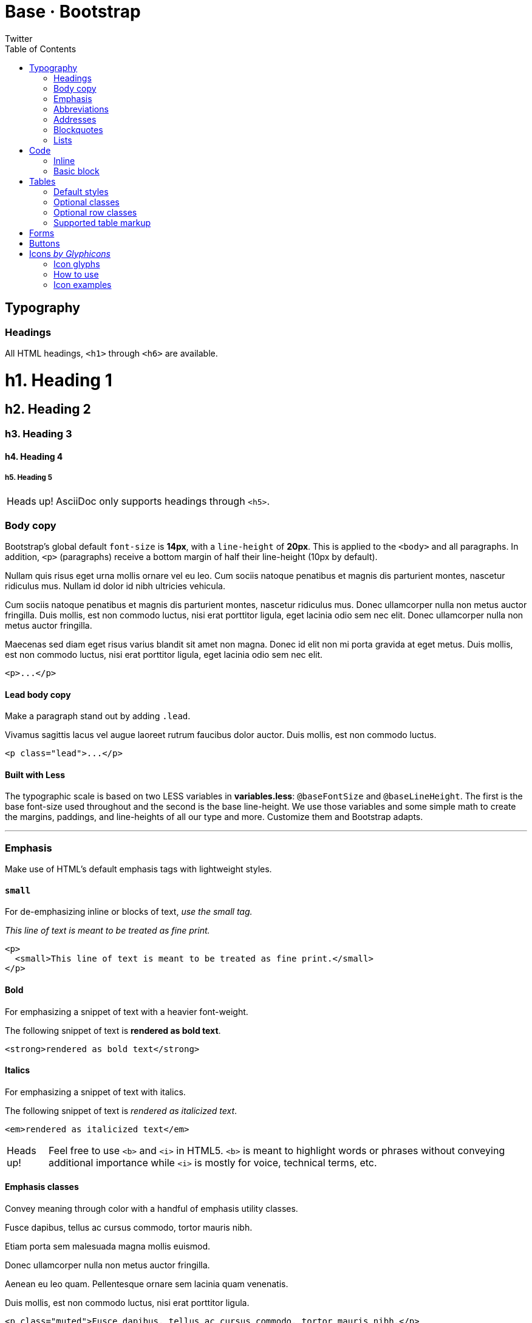 Base · Bootstrap
================
Twitter
:title: Base CSS
:description: Fundamental HTML elements styled and enhanced with extensible classes.
:footer: Designed and built with all the love in the world by @mdo and @fat.
:brand: Bootstrap
:doctype: article
:toc:
:backend: bootstrap-docs
//:bootstrapdocsdir: {indir}
:link-assets:
:glyphicons: http://glyphicons.com[Glyphicons]

==  Typography

===  Headings

All HTML headings, `<h1>` through `<h6>` are available.

==========
[float]
= h1. Heading 1
[float]
== h2. Heading 2
[float]
=== h3. Heading 3
[float]
==== h4. Heading 4
[float]
===== h5. Heading 5
==========

[caption="Heads up!", name="info"]
NOTE: AsciiDoc only supports headings through `<h5>`.

===  Body copy

Bootstrap's global default `font-size` is *14px*, with a `line-height` of *20px*. This is applied to the `<body>` and all paragraphs. In addition, `<p>` (paragraphs) receive a bottom margin of half their line-height (10px by default).

====
Nullam quis risus eget urna mollis ornare vel eu leo. Cum sociis natoque penatibus et magnis dis parturient montes, nascetur ridiculus mus. Nullam id dolor id nibh ultricies vehicula.

Cum sociis natoque penatibus et magnis dis parturient montes, nascetur ridiculus mus. Donec ullamcorper nulla non metus auctor fringilla. Duis mollis, est non commodo luctus, nisi erat porttitor ligula, eget lacinia odio sem nec elit. Donec ullamcorper nulla non metus auctor fringilla.

Maecenas sed diam eget risus varius blandit sit amet non magna. Donec id elit non mi porta gravida at eget metus. Duis mollis, est non commodo luctus, nisi erat porttitor ligula, eget lacinia odio sem nec elit.
====

[listing]
<p>...</p>

====  Lead body copy

Make a paragraph stand out by adding `.lead`.

====
[role="lead"]
Vivamus sagittis lacus vel augue laoreet rutrum faucibus dolor auctor. Duis mollis, est non commodo luctus.
====

[listing]
<p class="lead">...</p>

====  Built with Less

The typographic scale is based on two LESS variables in *variables.less*: `@baseFontSize` and `@baseLineHeight`. The first is the base font-size used throughout and the second is the base line-height. We use those variables and some simple math to create the margins, paddings, and line-heights of all our type and more. Customize them and Bootstrap adapts.

''''

===  Emphasis

Make use of HTML's default emphasis tags with lightweight styles.

====  `small`

For de-emphasizing inline or blocks of text, _use the small tag._

====
_This line of text is meant to be treated as fine print._
====

[listing]
<p>
  <small>This line of text is meant to be treated as fine print.</small>
</p>

====  Bold

For emphasizing a snippet of text with a heavier font-weight.

====
The following snippet of text is *rendered as bold text*.
====

[listing]
<strong>rendered as bold text</strong>

====  Italics

For emphasizing a snippet of text with italics.

====
The following snippet of text is 'rendered as italicized text'.
====

[listing]
<em>rendered as italicized text</em>

[caption="Heads up!", name="info"]
NOTE: Feel free to use `<b>` and `<i>` in HTML5. `<b>` is meant to highlight words or phrases without conveying additional importance while `<i>` is mostly for voice, technical terms, etc.

====  Emphasis classes

Convey meaning through color with a handful of emphasis utility classes.

====
[role="muted"]
Fusce dapibus, tellus ac cursus commodo, tortor mauris nibh.
[role="text-warning"]
Etiam porta sem malesuada magna mollis euismod.
[role="text-error"]
Donec ullamcorper nulla non metus auctor fringilla.
[role="text-info"]
Aenean eu leo quam. Pellentesque ornare sem lacinia quam venenatis.
[role="text-success"]
Duis mollis, est non commodo luctus, nisi erat porttitor ligula.
====

[options="linenums"]
----
<p class="muted">Fusce dapibus, tellus ac cursus commodo, tortor mauris nibh.</p>
<p class="text-warning">Etiam porta sem malesuada magna mollis euismod.</p>
<p class="text-error">Donec ullamcorper nulla non metus auctor fringilla.</p>
<p class="text-info">Aenean eu leo quam. Pellentesque ornare sem lacinia quam venenatis.</p>
<p class="text-success">Duis mollis, est non commodo luctus, nisi erat porttitor ligula.</p>
----

''''

===  Abbreviations

Stylized implemenation of HTML's `<abbr>` element for abbreviations and acronyms to show the expanded version on hover. Abbreviations with a `title` attribute have a light dotted bottom border and a help cursor on hover, providing additional context on hover.

====  `<abbr>`

For expanded text on long hover of an abbreviation, include the `title` attribute.

====
An abbreviation of the word attribute is abbr:attr[attribute].
====

[listing]
<abbr title="attribute">attr</abbr>

====  `<abbr class="initialism">`

Add `.initialism` to an abbreviation for a slightly smaller font-size.

====
abbr:HTML[title="HyperText Markup Language", role="initialism"] is the best thing since sliced bread.
====

[listing]
<abbr title="HyperText Markup Language" class="initialism">HTML</abbr>

''''

===  Addresses

Present contact information for the nearest ancestor or the entire body of work.

====  `<address>`

Preserve formatting by ending all lines with `<br>`.

====
[address]
----
*Twitter, Inc.* +
795 Folsom Ave, Suite 600 +
San Francisco, CA 94107 +
abbr:P[Phone]: (123) 456-7890
----
[address]
----
*Full Name* +
first.last@gmail.com
----
====

[options="linenums"]
----
<address>
  <strong>Twitter, Inc.</strong><br>
  795 Folsom Ave, Suite 600<br>
  San Francisco, CA 94107<br>
  <abbr title="Phone">P</abbr>: (123) 456-7890
</address>

<address>
  <strong>Full Name</strong><br>
  <a href="mailto:first.last@gmail.com">first.last@gmail.com</a>
</address>
----

''''

===  Blockquotes

For quoting blocks of content from another source within your document.

====  Default blockquote

Wrap `<blockquote>` around any abbr:HTML[HyperText Markup Language] as the quote. For straight quotes we recommend a `<p>`.

====
[quote]
----
Lorem ipsum dolor sit amet, consectetur adipiscing elit. Integer posuere erat a ante.
----
====

[options="linenums"]
----
<blockquote>
  <p>Lorem ipsum dolor sit amet, consectetur adipiscing elit. Integer posuere erat a ante.</p>
</blockquote>
----

====  Blockquote options

Style and content changes for simple variations on a standard blockquote.

=====  Naming a source

Add `<small>` tag for identifying the source. Wrap the name of the source work in `<cite>`.

[attribution="Someone famous in", citetitle="Source Title", options="exampleblock"]
____
Lorem ipsum dolor sit amet, consectetur adipiscing elit. Integer posuere erat a ante.
____

[options="linenums"]
----
<blockquote>
  <p>Lorem ipsum dolor sit amet, consectetur adipiscing elit. Integer posuere erat a ante.</p>
  <small>Someone famous <cite title="Source Title">Source Title</cite></small>
</blockquote>
----

=====  Alternate displays

Use `.pull-right` for a floated, right-aligned blockquote.

[attribution="Someone famous in", citetitle="Source Title", options="exampleblock", role="pull-right"]
____
Lorem ipsum dolor sit amet, consectetur adipiscing elit. Integer posuere erat a ante.
____

[options="linenums"]
----
<blockquote class="pull-right">
  ...
</blockquote>
----

''''

===  Lists

====  Unordered

A list of items in which the order does 'not' explicitly matter.

====
- Lorem ipsum dolor sit amet
- Consectetur adipiscing elit
- Integer molestie lorem at massa
- Facilisis in pretium nisl aliquet
- Nulla volutpat aliquam velit
** Phasellus iaculis neque
** Purus sodales ultricies
** Vestibulum laoreet porttitor sem
** Ac tristique libero volutpat at
- Faucibus porta lacus fringilla vel
- Aenean sit amet erat nunc
- Eget porttitor lorem
====

[options="linenums"]
----
<ul>
  <li>...</li>
</ul>
----

====  Ordered

A list of items in which the order 'does' explicitly matter.

====
. Lorem ipsum dolor sit amet
. Consectetur adipiscing elit
. Integer molestie lorem at massa
. Facilisis in pretium nisl aliquet
. Nulla volutpat aliquam velit
. Faucibus porta lacus fringilla vel
. Aenean sit amet erat nunc
. Eget porttitor lorem
====

[options="linenums"]
----
<ol>
  <li>...</li>
</ol>
----

====  Unstyled

A list of items with no `list-style` or additional left padding.

====
[role="unstyled"]
- Lorem ipsum dolor sit amet
- Consectetur adipiscing elit
- Integer molestie lorem at massa
- Facilisis in pretium nisl aliquet
- Nulla volutpat aliquam velit
** Phasellus iaculis neque
** Purus sodales ultricies
** Vestibulum laoreet porttitor sem
** Ac tristique libero volutpat at
- Faucibus porta lacus fringilla vel
- Aenean sit amet erat nunc
- Eget porttitor lorem
====

[options="linenums"]
----
<ul class="unstyled">
  <li>...</li>
</ul>
----

====  Description

A list of terms with their associated descriptions.

====
Description lists:: A description list is perfect for defining terms.
Euismod:: Vestibulum id ligula porta felis euismod semper eget lacinia odio sem nec elit. +
Donec id elit non mi porta gravida at eget metus.
Malesuada porta:: Etiam porta sem malesuada magna mollis euismod.
====

[options="linenums"]
----
<dl>
  <dt>...</dt>
  <dd>...</dd>
</dl>
----

=====  Horizontal description

Make terms and descriptions in `<dl>` line up side-by-side.

====
[horizontal]
Description lists:: A description list is perfect for defining terms.
Euismod:: Vestibulum id ligula porta felis euismod semper eget lacinia odio sem nec elit. +
Donec id elit non mi porta gravida at eget metus.
Malesuada porta:: Etiam porta sem malesuada magna mollis euismod.
Felis euismod semper eget lacinia:: Fusce dapibus, tellus ac cursus commodo, tortor mauris condimentum nibh, ut fermentum massa justo sit amet risus.
====

[options="linenums"]
----
<dl class="horizontal">
  <dt>...</dt>
  <dd>...</dd>
</dl>
----

[caption="Heads up!", name="info"]
NOTE: Horizontal description lists will truncate terms that are too long to fit in the left column fix `text-overflow`. In narrower viewports, they will change to the default stacked layout.

==  Code

===  Inline

Wrap inline snippets of code with `<code>`.

[quote]
For example, `<section>` should be wrapped as inline.

[options="linenums"]
----
For example, <code><section></code> should be wrapped as inline.
----

===  Basic block

Use `<pre>` for multiple lines of code. Be sure to escape any angle brackets in the code for proper rendering.

====
----
<p>Sample text here...</p>
----
====

[options="linenums"]
----
<pre>
  <p>Sample text here...</p>
</pre>
----

[caption="Heads up!", name="info"]
NOTE: Be sure to keep code within `<pre>` tags as close to the left as possible; it will render all tabs.

You may optionally add the `.pre-scrollable` class which will set a max-height of 350px and provide a y-axis scrollbar.

==  Tables

===  Default styles

For basic styling--light padding and only horizontal dividers--add the base class `.table` to any `<table>`.

====
[format="csv", options="header,autowidth", role="table"]
|==============================
#,First Name,Last Name,Username
1,Mark,Otto,@mdo
2,Jacob,Thornton,@fat
3,Larry,the Bird,@twitter
|==============================
====

[options="linenums"]
----
<table class="table">
  ...
</table>
----

''''

===  Optional classes

Add any of the following classes to the `.table` base class.

====  `.table-striped`

Adds zebra-striping to any table row within the `<tbody>` via the `:nth-child` CSS selector (not available in IE7-IE8).

====
[format="csv", options="header,autowidth", role="table table-striped"]
|==============================
#,First Name,Last Name,Username
1,Mark,Otto,@mdo
2,Jacob,Thornton,@fat
3,Larry,the Bird,@twitter
|==============================
====

[options="linenums"]
----
<table class="table table-striped">
  ...
</table>
----

====  `.table-bordered`

Add borders and rounded corners to the table.

====
[options="header,autowidth", role="table table-bordered"]
|==============================
|#|First Name|Last Name|Username
.2+|1 |Mark |Otto |@mdo
|Mark |Otto |@TwBootstrap
|2 |Jacob |Thornton |@fat
|3 2+|Larry the Bird |@twitter
|==============================
====

[options="linenums"]
----
<table class="table table-bordered">
  ...
</table>
----

====  `.table-hover`

Enable a hover state on table rows within a `<tbody>`.

====
[options="header,autowidth", role="table table-hover"]
|==============================
|#|First Name|Last Name|Username
|1 |Mark |Otto |@TwBootstrap
|2 |Jacob |Thornton |@fat
|3 2+|Larry the Bird |@twitter
|==============================
====

[options="linenums"]
----
<table class="table table-hover">
  ...
</table>
----

====  `.table-condensed`

Makes tables more compact by cutting cell padding in half.

====
[options="header,autowidth", role="table table-condensed"]
|==============================
|#|First Name|Last Name|Username
|1 |Mark |Otto |@TwBootstrap
|2 |Jacob |Thornton |@fat
|3 2+|Larry the Bird |@twitter
|==============================
====

[options="linenums"]
----
<table class="table table-condensed">
  ...
</table>
----

''''

===  Optional row classes

Use contextual classes to color table rows.

[format="csv", options="header", cols="1,7", role="table table-bordered table-striped"]
|==============================
Class,Description
`.success`, Indicates a successful or positive action.
`.error`, Indicates a dangerous or potentially negative action.
`.warning`,Indicates a warning that might need attention.
`.info`,Used as an alternative to the default styles.
|==============================

// can't do this one, asciidoc doesn't support it
====
[options="header,autowidth", role="table", bodyrows="success,error,warning,info"]
|=============================
|# |Product |Payment Taken |Status
|{counter:payments} |TB - Monthly |01/04/2012 |Approved
|{counter:payments} |TB - Monthly |02/04/2012 |Declined
|{counter:payments} |TB - Monthly |03/04/2012 |Pending
|{counter:payments} |TB - Monthly |04/04/2012 |Call in to confirm
|=============================
====

[options="linenums"]
----
...
  <tr class="success">
    <td>1</td>
    <td>TB - Monthly</td>
    <td>01/04/2012</td>
    <td>Approved</td>
  </tr>
...
----

''''

===  Supported table markup

List of supported table HTML elements and how they should be used.

[options="header", cols="1,7", role="table table-bordered table-striped"]
|================
|Tag |Description
|`table` |Wrapping element for displaying data in a tabular format
|`thead` |Container element for table header rows (`<tr>`) to label table columns
|`tbody` |Container element for table rows (`<tr>`) in the body of the table
|`tr` |Container element for a set of table cells (`<td>` or `<th>`) that appears on a single row
|`td` |Default table cell
|`th` |Special table cell for column (or row, depending on scope and placement) labels +
Must be used within a `<thead>`
|`caption` |Description or summary of what the table holds, especially useful for screen readers
|================

[options="linenums"]
----
<table>
  <caption>...</caption>
  <thead>
    <tr>
      <th>...</th>
      <th>...</th>
    </tr>
  </thead>
  <tbody>
    <tr>
      <td>...</td>
      <td>...</td>
    </tr>
  </tbody>
</table>
----

''''

==  Forms

Not applicable to AsciiDoc.

==  Buttons

Not applicable to AsciiDoc.

[id="icons"]
==  Icons _by http://glyphicons.com[Glyphicons]_

===  Icon glyphs

140 icons in sprite form, available in dark gray (default) and white, provided by {glyphicons}.

[role="the-icons clearfix"]
- [icon-glass]#{empty}# icon-glass
- [icon-music]#{empty}# icon-music
- [icon-search]#{empty}# icon-search
- [icon-envelope]#{empty}# icon-envelope
- [icon-heart]#{empty}# icon-heart
- [icon-star]#{empty}# icon-star
- [icon-star-empty]#{empty}# icon-star-empty
- [icon-user]#{empty}# icon-user
- [icon-film]#{empty}# icon-film
- [icon-th-large]#{empty}# icon-th-large
- [icon-th]#{empty}# icon-th
- [icon-th-list]#{empty}# icon-th-list
- [icon-ok]#{empty}# icon-ok
- [icon-remove]#{empty}# icon-remove
- [icon-zoom-in]#{empty}# icon-zoom-in
- [icon-zoom-out]#{empty}# icon-zoom-out
- [icon-off]#{empty}# icon-off
- [icon-signal]#{empty}# icon-signal
- [icon-cog]#{empty}# icon-cog
- [icon-trash]#{empty}# icon-trash
- [icon-home]#{empty}# icon-home
- [icon-file]#{empty}# icon-file
- [icon-time]#{empty}# icon-time
- [icon-road]#{empty}# icon-road
- [icon-download-alt]#{empty}# icon-download-alt
- [icon-download]#{empty}# icon-download
- [icon-upload]#{empty}# icon-upload
- [icon-inbox]#{empty}# icon-inbox
// break 
- [icon-play-circle]#{empty}# icon-play-circle
- [icon-repeat]#{empty}# icon-repeat
- [icon-refresh]#{empty}# icon-refresh
- [icon-list-alt]#{empty}# icon-list-alt
- [icon-lock]#{empty}# icon-lock
- [icon-flag]#{empty}# icon-flag
- [icon-headphones]#{empty}# icon-headphones
- [icon-volume-off]#{empty}# icon-volume-off
- [icon-volume-down]#{empty}# icon-volume-down
- [icon-volume-up]#{empty}# icon-volume-up
- [icon-qrcode]#{empty}# icon-qrcode
- [icon-barcode]#{empty}# icon-barcode
- [icon-tag]#{empty}# icon-tag
- [icon-tags]#{empty}# icon-tags
- [icon-book]#{empty}# icon-book
- [icon-bookmark]#{empty}# icon-bookmark
- [icon-print]#{empty}# icon-print
- [icon-camera]#{empty}# icon-camera
- [icon-font]#{empty}# icon-font
- [icon-bold]#{empty}# icon-bold
- [icon-italic]#{empty}# icon-italic
- [icon-text-height]#{empty}# icon-text-height
- [icon-text-width]#{empty}# icon-text-width
- [icon-align-left]#{empty}# icon-align-left
- [icon-align-center]#{empty}# icon-align-center
- [icon-align-right]#{empty}# icon-align-right
- [icon-align-justify]#{empty}# icon-align-justify
- [icon-list]#{empty}# icon-list
// break 
- [icon-indent-left]#{empty}# icon-indent-left
- [icon-indent-right]#{empty}# icon-indent-right
- [icon-facetime-video]#{empty}# icon-facetime-video
- [icon-picture]#{empty}# icon-picture
- [icon-pencil]#{empty}# icon-pencil
- [icon-map-marker]#{empty}# icon-map-marker
- [icon-adjust]#{empty}# icon-adjust
- [icon-tint]#{empty}# icon-tint
- [icon-edit]#{empty}# icon-edit
- [icon-share]#{empty}# icon-share
- [icon-check]#{empty}# icon-check
- [icon-move]#{empty}# icon-move
- [icon-step-backward]#{empty}# icon-step-backward
- [icon-fast-backward]#{empty}# icon-fast-backward
- [icon-backward]#{empty}# icon-backward
- [icon-play]#{empty}# icon-play
- [icon-pause]#{empty}# icon-pause
- [icon-stop]#{empty}# icon-stop
- [icon-forward]#{empty}# icon-forward
- [icon-fast-forward]#{empty}# icon-fast-forward
- [icon-step-forward]#{empty}# icon-step-forward
- [icon-eject]#{empty}# icon-eject
- [icon-chevron-left]#{empty}# icon-chevron-left
- [icon-chevron-right]#{empty}# icon-chevron-right
- [icon-plus-sign]#{empty}# icon-plus-sign
- [icon-minus-sign]#{empty}# icon-minus-sign
- [icon-remove-sign]#{empty}# icon-remove-sign
- [icon-ok-sign]#{empty}# icon-ok-sign
// break 
- [icon-question-sign]#{empty}# icon-question-sign
- [icon-info-sign]#{empty}# icon-info-sign
- [icon-screenshot]#{empty}# icon-screenshot
- [icon-remove-circle]#{empty}# icon-remove-circle
- [icon-ok-circle]#{empty}# icon-ok-circle
- [icon-ban-circle]#{empty}# icon-ban-circle
- [icon-arrow-left]#{empty}# icon-arrow-left
- [icon-arrow-right]#{empty}# icon-arrow-right
- [icon-arrow-up]#{empty}# icon-arrow-up
- [icon-arrow-down]#{empty}# icon-arrow-down
- [icon-share-alt]#{empty}# icon-share-alt
- [icon-resize-full]#{empty}# icon-resize-full
- [icon-resize-small]#{empty}# icon-resize-small
- [icon-plus]#{empty}# icon-plus
- [icon-minus]#{empty}# icon-minus
- [icon-asterisk]#{empty}# icon-asterisk
- [icon-exclamation-sign]#{empty}# icon-exclamation-sign
- [icon-gift]#{empty}# icon-gift
- [icon-leaf]#{empty}# icon-leaf
- [icon-fire]#{empty}# icon-fire
- [icon-eye-open]#{empty}# icon-eye-open
- [icon-eye-close]#{empty}# icon-eye-close
- [icon-warning-sign]#{empty}# icon-warning-sign
- [icon-plane]#{empty}# icon-plane
- [icon-calendar]#{empty}# icon-calendar
- [icon-random]#{empty}# icon-random
- [icon-comment]#{empty}# icon-comment
- [icon-magnet]#{empty}# icon-magnet
// break 
- [icon-chevron-up]#{empty}# icon-chevron-up
- [icon-chevron-down]#{empty}# icon-chevron-down
- [icon-retweet]#{empty}# icon-retweet
- [icon-shopping-cart]#{empty}# icon-shopping-cart
- [icon-folder-close]#{empty}# icon-folder-close
- [icon-folder-open]#{empty}# icon-folder-open
- [icon-resize-vertical]#{empty}# icon-resize-vertical
- [icon-resize-horizontal]#{empty}# icon-resize-horizontal
- [icon-hdd]#{empty}# icon-hdd
- [icon-bullhorn]#{empty}# icon-bullhorn
- [icon-bell]#{empty}# icon-bell
- [icon-certificate]#{empty}# icon-certificate
- [icon-thumbs-up]#{empty}# icon-thumbs-up
- [icon-thumbs-down]#{empty}# icon-thumbs-down
- [icon-hand-right]#{empty}# icon-hand-right
- [icon-hand-left]#{empty}# icon-hand-left
- [icon-hand-up]#{empty}# icon-hand-up
- [icon-hand-down]#{empty}# icon-hand-down
- [icon-circle-arrow-right]#{empty}# icon-circle-arrow-right
- [icon-circle-arrow-left]#{empty}# icon-circle-arrow-left
- [icon-circle-arrow-up]#{empty}# icon-circle-arrow-up
- [icon-circle-arrow-down]#{empty}# icon-circle-arrow-down
- [icon-globe]#{empty}# icon-globe
- [icon-wrench]#{empty}# icon-wrench
- [icon-tasks]#{empty}# icon-tasks
- [icon-filter]#{empty}# icon-filter
- [icon-briefcase]#{empty}# icon-briefcase
- [icon-fullscreen]#{empty}# icon-fullscreen

====  Glyphicons attribution

{glyphicons} Halflings are normally not available for free, but an arrangement between Bootstrap and the Glyphicons creators have made this possible at no cost to you as developers. As a thank you, we ask you to include an optional link back to {glyphicons} whenever practical.

''''

===  How to use

All icons require an `<i>` tag with a unique class, prefixed with `icon-`. To use, place the following code just about anywhere:

[options="linenums"]
----
<i class="icon-search"></i>
----

There are also styles available for inverted (white) icons, made ready with one extra class. We will specifically enforce this class on hover and active states for nav and dropdown links.

[options="linenums"]
----
<i class="icon-search icon-white"></i>
----

[caption="Heads up!", name="info"]
When using beside strings of text, as in buttons or nav links, be sure to leave a space after the `<i>` tag for proper spacing.

''''

===  Icon examples

Use them in buttons, button groups for a toolbar, navigation, or prepended form inputs.

====  Buttons

=====  Button group in a button toolbar

...

[options="linenums"]
----
<div class="btn-toolbar">
  <div class="btn-group">

    <a class="btn" href="#"><i class="icon-align-left"></i></a>
    <a class="btn" href="#"><i class="icon-align-center"></i></a>
    <a class="btn" href="#"><i class="icon-align-right"></i></a>
    <a class="btn" href="#"><i class="icon-align-justify"></i></a>
  </div>
</div>
----

=====  Dropdown in a button group

...
